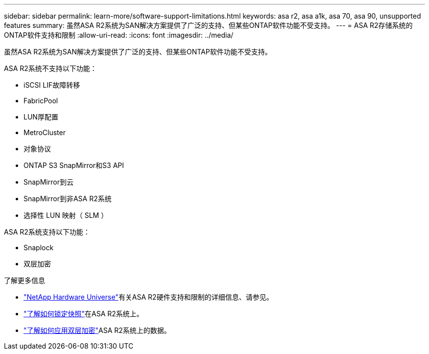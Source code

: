 ---
sidebar: sidebar 
permalink: learn-more/software-support-limitations.html 
keywords: asa r2, asa a1k, asa 70, asa 90, unsupported features 
summary: 虽然ASA R2系统为SAN解决方案提供了广泛的支持、但某些ONTAP软件功能不受支持。 
---
= ASA R2存储系统的ONTAP软件支持和限制
:allow-uri-read: 
:icons: font
:imagesdir: ../media/


[role="lead"]
虽然ASA R2系统为SAN解决方案提供了广泛的支持、但某些ONTAP软件功能不受支持。

.ASA R2系统不支持以下功能：
* iSCSI LIF故障转移
* FabricPool
* LUN厚配置
* MetroCluster
* 对象协议
* ONTAP S3 SnapMirror和S3 API
* SnapMirror到云
* SnapMirror到非ASA R2系统
* 选择性 LUN 映射（ SLM ）


.ASA R2系统支持以下功能：
* Snaplock
* 双层加密


.了解更多信息
* link:https://hwu.netapp.com/["NetApp Hardware Universe"^]有关ASA R2硬件支持和限制的详细信息、请参见。
* link:../secure-data/ransomware-protection.html["了解如何锁定快照"]在ASA R2系统上。
* link:../secure-data/encrypt-data-at-rest.html["了解如何应用双层加密"]ASA R2系统上的数据。

